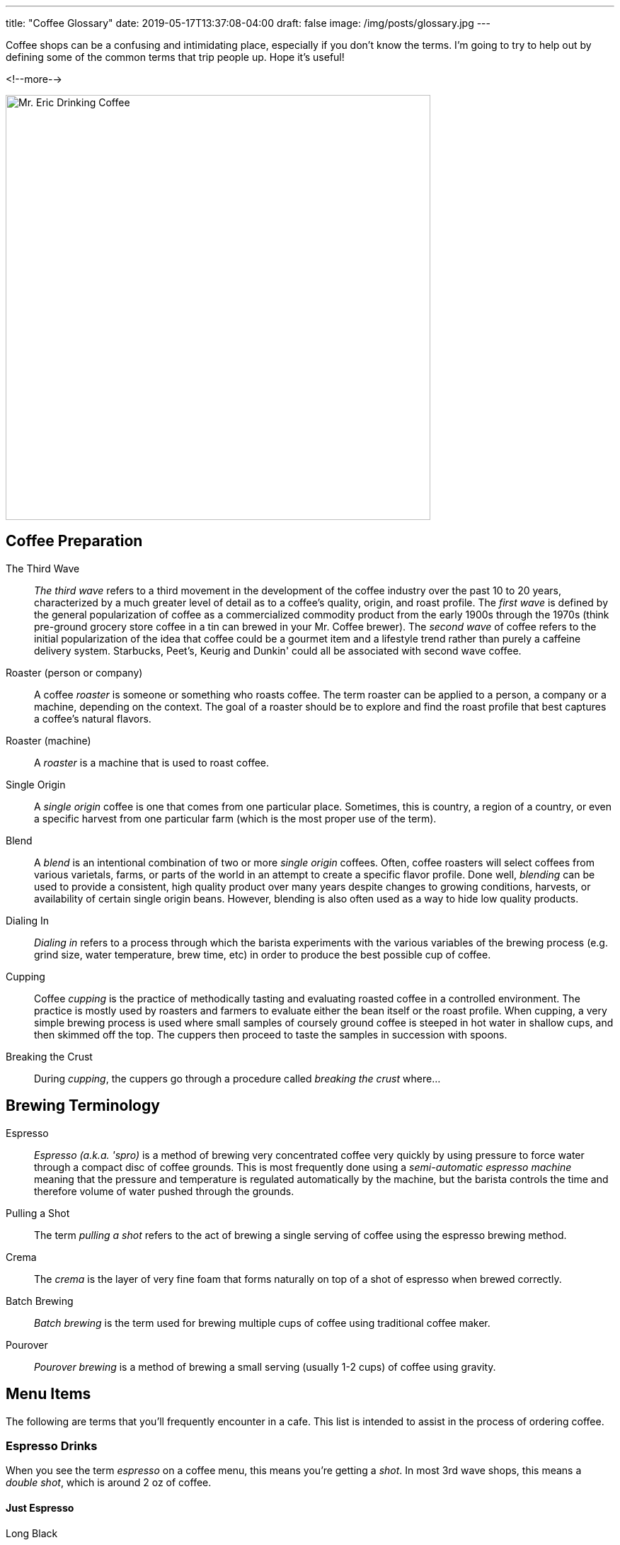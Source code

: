 ---
title: "Coffee Glossary"
date: 2019-05-17T13:37:08-04:00
draft: false
image: /img/posts/glossary.jpg
---

Coffee shops can be a confusing and intimidating place, especially if you don't know the terms. I'm going to try to help out by defining some of the common terms that trip people up. Hope it's useful!

<!--more-->

image::/img/posts/glossary.jpg[Mr. Eric Drinking Coffee,600]

[glossary]
== Coffee Preparation

The Third Wave::
  _The third wave_ refers to a third movement in the development of the coffee industry over the past 10 to 20 years, characterized by a much greater level of detail as to a coffee's quality, origin, and roast profile. The _first wave_ is defined by the general popularization of coffee as a commercialized commodity product from the early 1900s through the 1970s (think pre-ground grocery store coffee in a tin can brewed in your Mr. Coffee brewer). The _second wave_ of coffee refers to the initial popularization of the idea that coffee could be a gourmet item and a lifestyle trend rather than purely a caffeine delivery system. Starbucks, Peet's, Keurig and Dunkin' could all be associated with second wave coffee.

Roaster (person or company)::
  A coffee _roaster_ is someone or something who roasts coffee. The term roaster can be applied to a person, a company or a machine, depending on the context. The goal of a roaster should be to explore and find the roast profile that best captures a coffee's natural flavors.

Roaster (machine)::
  A _roaster_ is a machine that is used to roast coffee.

Single Origin::
  A _single origin_ coffee is one that comes from one particular place. Sometimes, this is country, a region of a country, or even a specific harvest from one particular farm (which is the most proper use of the term).

Blend::
  A _blend_ is an intentional combination of two or more _single origin_ coffees. Often, coffee roasters will select coffees from various varietals, farms, or parts of the world in an attempt to create a specific flavor profile. Done well, _blending_ can be used to provide a consistent, high quality product over many years despite changes to growing conditions, harvests, or availability of certain single origin beans. However, blending is also often used as a way to hide low quality products.

Dialing In::
  _Dialing in_ refers to a process through which the barista experiments with the various variables of the brewing process (e.g. grind size, water temperature, brew time, etc) in order to produce the best possible cup of coffee.

Cupping::
  Coffee _cupping_ is the practice of methodically tasting and evaluating roasted coffee in a controlled environment. The practice is mostly used by roasters and farmers to evaluate either the bean itself or the roast profile. When cupping, a very simple brewing process is used where small samples of coursely ground coffee is steeped in hot water in shallow cups, and then skimmed off the top. The cuppers then proceed to taste the samples in succession with spoons.

Breaking the Crust::
  During _cupping_, the cuppers go through a procedure called _breaking the crust_ where...

[glossary]
== Brewing Terminology

Espresso::
  _Espresso (a.k.a. 'spro)_ is a method of brewing very concentrated coffee very quickly by using pressure to force water through a compact disc of coffee grounds. This is most frequently done using a _semi-automatic espresso machine_ meaning that the pressure and temperature is regulated automatically by the machine, but the barista controls the time and therefore volume of water pushed through the grounds.

Pulling a Shot::
  The term _pulling a shot_ refers to the act of brewing a single serving of coffee using the espresso brewing method.

Crema::
  The _crema_ is the layer of very fine foam that forms naturally on top of a shot of espresso when brewed correctly.

Batch Brewing::
  _Batch brewing_ is the term used for brewing multiple cups of coffee using traditional coffee maker.

Pourover::
  _Pourover brewing_ is a method of brewing a small serving (usually 1-2 cups) of coffee using gravity.

== Menu Items

The following are terms that you'll frequently encounter in a cafe. This list is intended to assist in the process of ordering coffee.

=== Espresso Drinks

When you see the term _espresso_ on a coffee menu, this means you're getting a _shot_. In most 3rd wave shops, this means a _double shot_, which is around 2 oz of coffee.

[glossary]
==== Just Espresso

Long Black::
  Equal parts espresso and water. Originated in Australia.

Americano::
  One part espresso to four parts water. Originated in Italy.

[glossary]
==== Espresso with Milk

Generally speaking, all of the milk-based beverages in specialty coffee shops use the same two ingredients -- a full bodied espresso shot and milk which is steamed such that it has produced _microfoam_. Some of the drinks, especially those that originated in Italy, would have traditionally used milk _foam_ which is lighter, drier and more airy than _microfoam_ which is smooth, rich and silky. However most third wave shops today tend to use microfoam only as it gives the drinks a luxurious velvety mouthfeel, and creates the opportunity to get creative with _latte art_. The main differences between these drinks anymore is the ratio of coffee to milk. Here's the kicker: every shop interprets this distinction a bit differently. The following is my definition of each drink, ordered approximately by the amount of milk in each.

Macchiato::
  A 1:1 ratio of espresso to milk, traditionally with foam. Originated in Italy.

Cortado::
  A 1:1 - 1:2 ratio of espresso to milk with microfoam only. Originated in Spain.

Flat White::
  A 1:3 ratio of espresso to milk with microfoam only. Originated in Australia and New Zealand.

Cappucino::
  A 1:4 ratio of espresso to milk with foam or microfoam. Originated in Italy

Latte::
  A 1:6 or less of espresso to milk with microfoam. Originated in France.

[glossary]
==== On The Sweeter Side

Affagato::
  Ice cream with a shot of espresso poured over it. Originated in Italy.

Cubano::
  A shot of espresso with sugar or brown sugar. Originated in Cuba.

[.related]
== Other articles you might like
link:/coffee/blue-bottle-dripper/[Blue Bottle Dripper Brew Guide]

link:/coffee/beginners-guide/[A Beginner's Guide to Great Coffee]

